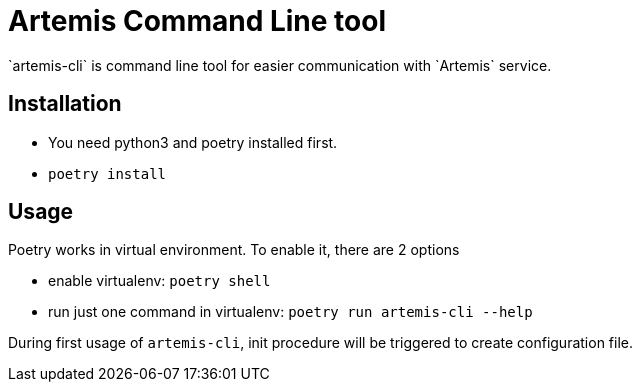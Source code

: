 = Artemis Command Line tool
`artemis-cli` is command line tool for easier communication with `Artemis` service.

== Installation
* You need python3 and poetry installed first.
* `poetry install`

== Usage
Poetry works in virtual environment. To enable it, there are 2 options

* enable virtualenv: `poetry shell`

* run just one command in virtualenv: `poetry run artemis-cli --help`

During first usage of `artemis-cli`, init procedure will be triggered to create configuration file.
